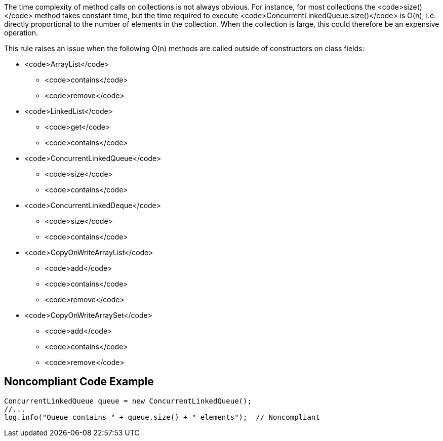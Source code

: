 The time complexity of method calls on collections is not always obvious. For instance, for most collections the <code>size()</code> method takes constant time, but the time required to execute <code>ConcurrentLinkedQueue.size()</code> is O(n), i.e. directly proportional to the number of elements in the collection. When the collection is large, this could therefore be an expensive operation. 

This rule raises an issue when the following O(n) methods are called outside of constructors on class fields:

* <code>ArrayList</code>
** <code>contains</code>
** <code>remove</code>

* <code>LinkedList</code>
** <code>get</code>
** <code>contains</code>

* <code>ConcurrentLinkedQueue</code>
** <code>size</code>
** <code>contains</code>

* <code>ConcurrentLinkedDeque</code>
** <code>size</code>
** <code>contains</code>

* <code>CopyOnWriteArrayList</code>
** <code>add</code>
** <code>contains</code>
** <code>remove</code>

* <code>CopyOnWriteArraySet</code>
** <code>add</code>
** <code>contains</code>
** <code>remove</code>


== Noncompliant Code Example

----
ConcurrentLinkedQueue queue = new ConcurrentLinkedQueue();
//...
log.info("Queue contains " + queue.size() + " elements");  // Noncompliant
----


